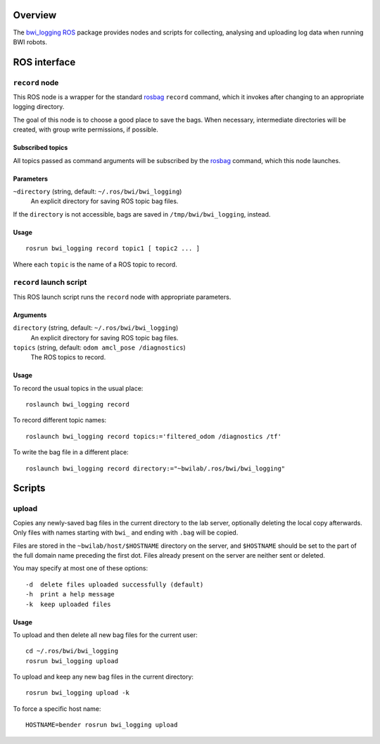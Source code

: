 Overview
========

The `bwi_logging`_ ROS_ package provides nodes and scripts for
collecting, analysing and uploading log data when running BWI robots.

ROS interface
=============

``record`` node
---------------

This ROS node is a wrapper for the standard `rosbag`_ ``record``
command, which it invokes after changing to an appropriate logging
directory.

The goal of this node is to choose a good place to save the bags.
When necessary, intermediate directories will be created, with group
write permissions, if possible.

Subscribed topics
'''''''''''''''''

All topics passed as command arguments will be subscribed by the
`rosbag`_ command, which this node launches.

Parameters
''''''''''

``~directory`` (string, default: ``~/.ros/bwi/bwi_logging``)
    An explicit directory for saving ROS topic bag files.

If the ``directory`` is not accessible, bags are saved in
``/tmp/bwi/bwi_logging``, instead.

Usage
'''''

::

    rosrun bwi_logging record topic1 [ topic2 ... ]

Where each ``topic`` is the name of a ROS topic to record.


``record`` launch script
------------------------

This ROS launch script runs the ``record`` node with appropriate
parameters.

Arguments
'''''''''

``directory`` (string, default: ``~/.ros/bwi/bwi_logging``)
    An explicit directory for saving ROS topic bag files.

``topics`` (string, default: ``odom amcl_pose /diagnostics``)
    The ROS topics to record.

Usage
'''''

To record the usual topics in the usual place::

    roslaunch bwi_logging record

To record different topic names::

    roslaunch bwi_logging record topics:='filtered_odom /diagnostics /tf'

To write the bag file in a different place::

    roslaunch bwi_logging record directory:="~bwilab/.ros/bwi/bwi_logging"


Scripts
=======

upload
------

Copies any newly-saved bag files in the current directory to the lab
server, optionally deleting the local copy afterwards. Only files with
names starting with ``bwi_`` and ending with ``.bag`` will be copied.

Files are stored in the ``~bwilab/host/$HOSTNAME`` directory on the
server, and ``$HOSTNAME`` should be set to the part of the full domain
name preceding the first dot.  Files already present on the server are
neither sent or deleted.

You may specify at most one of these options::

    -d  delete files uploaded successfully (default)
    -h  print a help message
    -k  keep uploaded files

Usage
'''''

To upload and then delete all new bag files for the current user::

    cd ~/.ros/bwi/bwi_logging
    rosrun bwi_logging upload

To upload and keep any new bag files in the current directory::

    rosrun bwi_logging upload -k

To force a specific host name::

    HOSTNAME=bender rosrun bwi_logging upload


.. _`bwi_logging`: http://wiki.ros.org/bwi_logging
.. _ROS: http:/ros.org
.. _`rosbag`: http://wiki.ros.org/rosbag
